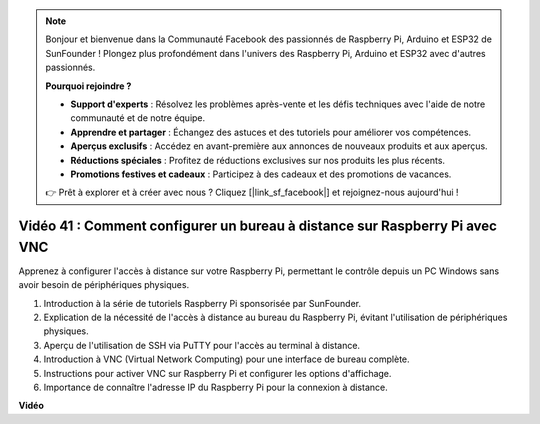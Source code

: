 .. note::

    Bonjour et bienvenue dans la Communauté Facebook des passionnés de Raspberry Pi, Arduino et ESP32 de SunFounder ! Plongez plus profondément dans l'univers des Raspberry Pi, Arduino et ESP32 avec d'autres passionnés.

    **Pourquoi rejoindre ?**

    - **Support d'experts** : Résolvez les problèmes après-vente et les défis techniques avec l'aide de notre communauté et de notre équipe.
    - **Apprendre et partager** : Échangez des astuces et des tutoriels pour améliorer vos compétences.
    - **Aperçus exclusifs** : Accédez en avant-première aux annonces de nouveaux produits et aux aperçus.
    - **Réductions spéciales** : Profitez de réductions exclusives sur nos produits les plus récents.
    - **Promotions festives et cadeaux** : Participez à des cadeaux et des promotions de vacances.

    👉 Prêt à explorer et à créer avec nous ? Cliquez [|link_sf_facebook|] et rejoignez-nous aujourd'hui !

Vidéo 41 : Comment configurer un bureau à distance sur Raspberry Pi avec VNC
=======================================================================================

Apprenez à configurer l'accès à distance sur votre Raspberry Pi, permettant le contrôle depuis un PC Windows sans avoir besoin de périphériques physiques.

1. Introduction à la série de tutoriels Raspberry Pi sponsorisée par SunFounder.
2. Explication de la nécessité de l'accès à distance au bureau du Raspberry Pi, évitant l'utilisation de périphériques physiques.
3. Aperçu de l'utilisation de SSH via PuTTY pour l'accès au terminal à distance.
4. Introduction à VNC (Virtual Network Computing) pour une interface de bureau complète.
5. Instructions pour activer VNC sur Raspberry Pi et configurer les options d'affichage.
6. Importance de connaître l'adresse IP du Raspberry Pi pour la connexion à distance.

**Vidéo**

.. raw:: html

    <iframe width="700" height="500" src="https://www.youtube.com/embed/DKwpOTzPP_A?si=JjNeSuAUwsGps1ed" title="Lecteur vidéo YouTube" frameborder="0" allow="accelerometer; autoplay; clipboard-write; encrypted-media; gyroscope; picture-in-picture; web-share" allowfullscreen></iframe>
